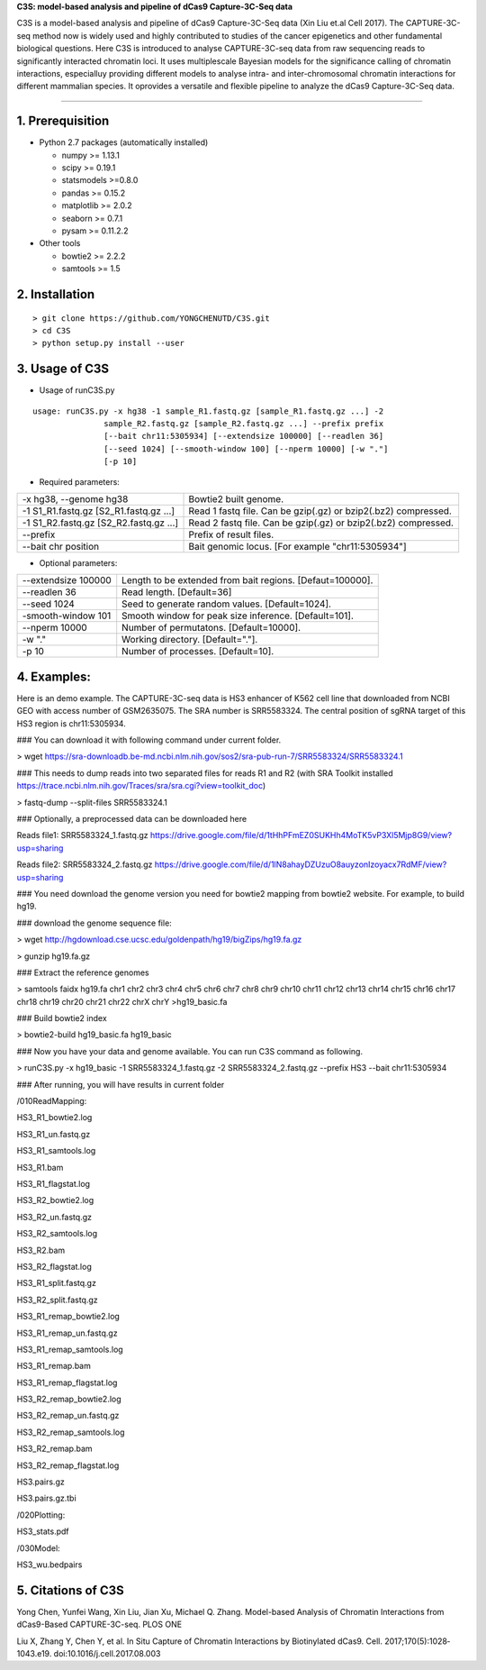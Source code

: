 **C3S: model-based analysis and pipeline of dCas9 Capture-3C-Seq data**

C3S is a model-based analysis and pipeline of dCas9 Capture-3C-Seq data (Xin Liu et.al Cell 2017). The CAPTURE-3C-seq method now is widely used and highly contributed to studies of the cancer epigenetics and other fundamental biological questions. Here C3S is introduced to analyse CAPTURE-3C-seq data from raw sequencing reads to significantly interacted chromatin loci. It uses multiplescale Bayesian models for the significance calling of chromatin interactions, especialluy providing different models to analyse intra- and inter-chromosomal chromatin interactions for different mammalian species. It oprovides a versatile and flexible pipeline to analyze the dCas9 Capture-3C-Seq data.

=============================

1. Prerequisition
-------------------
- Python 2.7 packages (automatically installed)

  - numpy >= 1.13.1
  - scipy >= 0.19.1
  - statsmodels >=0.8.0
  - pandas >= 0.15.2
  - matplotlib >= 2.0.2
  - seaborn >= 0.7.1
  - pysam >= 0.11.2.2

- Other tools

  - bowtie2 >= 2.2.2
  - samtools >= 1.5
  
2. Installation
----------------

::

  > git clone https://github.com/YONGCHENUTD/C3S.git
  > cd C3S
  > python setup.py install --user

3. Usage of C3S
----------------

- Usage of runC3S.py

::

  usage: runC3S.py -x hg38 -1 sample_R1.fastq.gz [sample_R1.fastq.gz ...] -2
                 sample_R2.fastq.gz [sample_R2.fastq.gz ...] --prefix prefix
                 [--bait chr11:5305934] [--extendsize 100000] [--readlen 36]
                 [--seed 1024] [--smooth-window 100] [--nperm 10000] [-w "."]
                 [-p 10]

- Required parameters:

+--------------------------------------+--------------------------------------------------------------+
|-x hg38, --genome hg38                |Bowtie2 built genome.                                         |
+--------------------------------------+--------------------------------------------------------------+
|-1 S1_R1.fastq.gz [S2_R1.fastq.gz ...]|Read 1 fastq file. Can be gzip(.gz) or bzip2(.bz2) compressed.|
+--------------------------------------+--------------------------------------------------------------+
|-1 S1_R2.fastq.gz [S2_R2.fastq.gz ...]|Read 2 fastq file. Can be gzip(.gz) or bzip2(.bz2) compressed.|
+--------------------------------------+--------------------------------------------------------------+
|--prefix                              |Prefix of result files.                                       |
+--------------------------------------+--------------------------------------------------------------+
|--bait chr position                   |Bait genomic locus. [For example "chr11:5305934"]             |
+--------------------------------------+--------------------------------------------------------------+

- Optional parameters:

+--------------------------------------+--------------------------------------------------------------+
|--extendsize 100000                   |Length to be extended from bait regions. [Defaut=100000].     |
+--------------------------------------+--------------------------------------------------------------+
|--readlen 36                          |Read length. [Default=36]                                     |
+--------------------------------------+--------------------------------------------------------------+
|--seed 1024                           |Seed to generate random values. [Default=1024].               |
+--------------------------------------+--------------------------------------------------------------+
|-smooth-window 101                    |Smooth window for peak size inference. [Default=101].         |
+--------------------------------------+--------------------------------------------------------------+
|--nperm 10000                         |Number of permutatons. [Default=10000].                       |
+--------------------------------------+--------------------------------------------------------------+
|-w "."                                |Working directory. [Default="."].                             |
+--------------------------------------+--------------------------------------------------------------+
|-p 10                                 |Number of processes. [Default=10].                            |
+--------------------------------------+--------------------------------------------------------------+


4. Examples:
-----------------

::

Here is an demo example. The CAPTURE-3C-seq data is HS3 enhancer of K562 cell line that downloaded from NCBI GEO with access number of GSM2635075. The SRA number is SRR5583324. The central position of sgRNA target of this HS3 region is chr11:5305934.

### You can download it with following command under current folder.

> wget https://sra-downloadb.be-md.ncbi.nlm.nih.gov/sos2/sra-pub-run-7/SRR5583324/SRR5583324.1

### This needs to dump reads into two separated files for reads R1 and R2 (with SRA Toolkit installed https://trace.ncbi.nlm.nih.gov/Traces/sra/sra.cgi?view=toolkit_doc)

> fastq-dump --split-files SRR5583324.1 

### Optionally, a preprocessed data can be downloaded here 

Reads file1: SRR5583324_1.fastq.gz https://drive.google.com/file/d/1tHhPFmEZ0SUKHh4MoTK5vP3Xl5Mjp8G9/view?usp=sharing

Reads file2: SRR5583324_2.fastq.gz https://drive.google.com/file/d/1lN8ahayDZUzuO8auyzonIzoyacx7RdMF/view?usp=sharing

### You need download the genome version you need for bowtie2 mapping from bowtie2 website. For example, to build hg19.

### download the genome sequence file:

> wget http://hgdownload.cse.ucsc.edu/goldenpath/hg19/bigZips/hg19.fa.gz

> gunzip hg19.fa.gz

### Extract the reference genomes

> samtools faidx hg19.fa chr1 chr2 chr3 chr4 chr5 chr6 chr7 chr8 chr9 chr10 chr11 chr12 chr13 chr14 chr15 chr16 chr17 chr18 chr19 chr20 chr21 chr22 chrX chrY >hg19_basic.fa

### Build bowtie2 index

> bowtie2-build hg19_basic.fa hg19_basic

### Now you have your data and genome available. You can run C3S command as following.

> runC3S.py -x hg19_basic -1 SRR5583324_1.fastq.gz -2 SRR5583324_2.fastq.gz --prefix HS3 --bait chr11:5305934

### After running, you will have results in current folder 

/010ReadMapping:

HS3_R1_bowtie2.log

HS3_R1_un.fastq.gz

HS3_R1_samtools.log

HS3_R1.bam

HS3_R1_flagstat.log

HS3_R2_bowtie2.log

HS3_R2_un.fastq.gz

HS3_R2_samtools.log

HS3_R2.bam

HS3_R2_flagstat.log

HS3_R1_split.fastq.gz

HS3_R2_split.fastq.gz

HS3_R1_remap_bowtie2.log

HS3_R1_remap_un.fastq.gz

HS3_R1_remap_samtools.log

HS3_R1_remap.bam

HS3_R1_remap_flagstat.log

HS3_R2_remap_bowtie2.log

HS3_R2_remap_un.fastq.gz

HS3_R2_remap_samtools.log

HS3_R2_remap.bam

HS3_R2_remap_flagstat.log

HS3.pairs.gz

HS3.pairs.gz.tbi

/020Plotting:

HS3_stats.pdf

/030Model:

HS3_wu.bedpairs

5. Citations of C3S
----------------------------------

Yong Chen, Yunfei Wang, Xin Liu, Jian Xu, Michael Q. Zhang. Model-based Analysis of Chromatin Interactions from dCas9-Based CAPTURE-3C-seq. PLOS ONE

Liu X, Zhang Y, Chen Y, et al. In Situ Capture of Chromatin Interactions by Biotinylated dCas9. Cell. 2017;170(5):1028‐1043.e19. doi:10.1016/j.cell.2017.08.003
  
